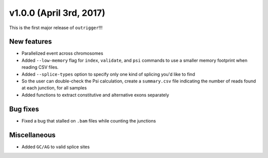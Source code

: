 v1.0.0 (April 3rd, 2017)
------------------------

This is the first major release of ``outrigger``!!!

New features
~~~~~~~~~~~~

- Parallelized event across chromosomes
- Added ``--low-memory`` flag for ``index``, ``validate``, and ``psi`` commands
  to use a smaller memory footprint when reading CSV files.
- Added ``--splice-types`` option to specify only one kind of splicing you'd
  like to find
- So the user can double-check the Psi calculation, create a ``summary.csv``
  file indicating the number of reads found at each junction, for all samples
- Added functions to extract constitutive and alternative exons separately

Bug fixes
~~~~~~~~~

- Fixed a bug that stalled on ``.bam`` files while counting the junctions

Miscellaneous
~~~~~~~~~~~~~

- Added ``GC/AG`` to valid splice sites
